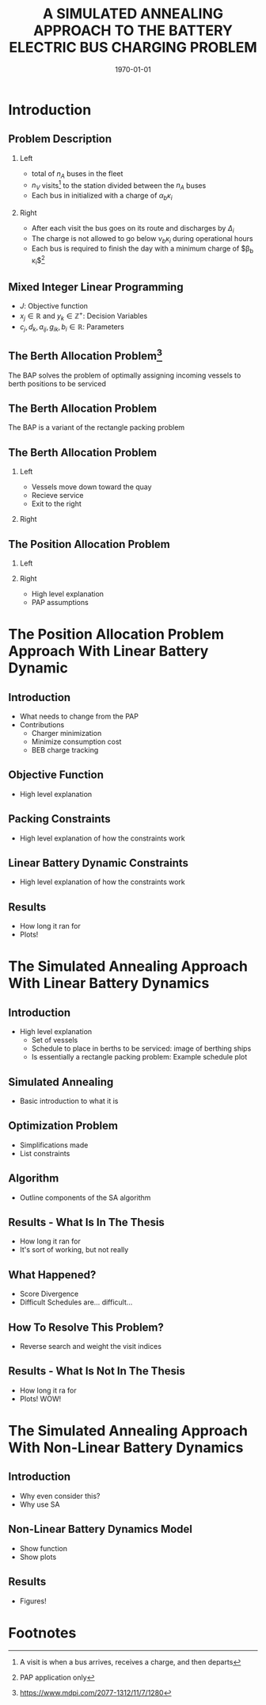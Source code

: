 #+TITLE:A SIMULATED ANNEALING APPROACH TO THE BATTERY ELECTRIC BUS CHARGING PROBLEM
#+startup: beamer
#+LaTeX_CLASS: beamer
#+LaTeX_CLASS_OPTIONS: [bigger]
#+OPTIONS: H:2
#+date: \today
#+COLUMNS: %40ITEM %10BEAMER_env(Env) %9BEAMER_envargs(Env Args) %4BEAMER_col(Col) %10BEAMER_extra(Extra)

# https://orgmode.org/worg/exporters/beamer/tutorial.html

* Introduction
** Problem Description

*** Left
:PROPERTIES:
:BEAMER_col: 0.5
:END:
- total of $n_A$ buses in the fleet
- $n_V$ visits[fn:1] to the station divided between the $n_A$ buses
- Each bus in initialized with a charge of $\alpha_b \kappa_i$

*** Right
:PROPERTIES:
:BEAMER_col: 0.5
:END:
- After each visit the bus goes on its route and discharges by $\Delta_i$
- The charge is not allowed to go below $\nu_b \kappa_i$ during operational hours
- Each bus is required to finish the day with a minimum charge of $\beta_b \kappa_i$[fn:2]

** Mixed Integer Linear Programming

\begin{subequations}
\label{eq:milp-structure}
\begin{align}
&\text{max}        &J = \sum_j c_j x_j + \sum_k d_k y_k&         &               &\label{eq:fuzzy-milp-objective}\\
&\text{subject to} &\sum_j a_{ij} x_j + \sum_k g_{ik} y_k \le b_i&  &(i = 1,2,...,m)& \label{eq:fuzzy-milp-constraint}\\
&                  &x_j \ge 0&                              &(j = 1,2,...,n)& \label{eq:fuzzy-milp-continuous}\\
&                  &y_k \in \mathbb{Z^+}&                   &(k = 1,2,...,n)& \label{eq:fuzzy-milp-integer}\\
&\end{align}
\end{subequations}

- $J$: Objective function
- $x_j \in \mathbb{R}$ and $y_k \in \mathbb{Z}^+$: Decision Variables
- $c_j, d_k, a_{ij}, g_{ik}, b_i \in \mathbb{R}$: Parameters

** The Berth Allocation Problem[fn:3]
The BAP solves the problem of optimally assigning incoming vessels to berth positions to be serviced

\begin{figure}[htpb]
\centering
    \includegraphics[width=0.9\textwidth]{img/berthing-sky-picture}
\end{figure}

** The Berth Allocation Problem
The BAP is a variant of the rectangle packing problem

\begin{figure}[htpb]
\centering
    \includegraphics[width=0.5\textwidth]{img/spatiotemporal-packing}
\end{figure}

** The Berth Allocation Problem
*** Left
:PROPERTIES:
:BEAMER_col: 0.5
:END:
- Vessels move down toward the quay
- Recieve service
- Exit to the right

*** Right
:PROPERTIES:
:BEAMER_col: 0.5
:END:

\begin{figure}[htpb]
\centering
    \includegraphics{img/bap}
    \label{subfig:bapexample}
\end{figure}


** The Position Allocation Problem
*** Left
:PROPERTIES:
:BEAMER_col: 0.5
:END:
*** Right
:PROPERTIES:
:BEAMER_col: 0.5
:END:

\begin{figure}[htpb]
\centering
    \includegraphics{img/pap}
    \label{subfig:papexample}
\end{figure}
- High level explanation
- PAP assumptions
* The Position Allocation Problem Approach With Linear Battery Dynamic
** Introduction
- What needs to change from the PAP
- Contributions
  - Charger minimization
  - Minimize consumption cost
  - BEB charge tracking
** Objective Function
- High level explanation
** Packing Constraints
- High level explanation of how the constraints work
** Linear Battery Dynamic Constraints
- High level explanation of how the constraints work
** Results
- How long it ran for
- Plots!
* The Simulated Annealing Approach With Linear Battery Dynamics
** Introduction
- High level explanation
  - Set of vessels
  - Schedule to place in berths to be serviced: image of berthing ships
  - Is essentially a rectangle packing problem: Example schedule plot
** Simulated Annealing
- Basic introduction to what it is
** Optimization Problem
- Simplifications made
- List constraints
** Algorithm
- Outline components of the SA algorithm
** Results - What Is In The Thesis
- How long it ran for
- It's sort of working, but not really
** What Happened?
- Score Divergence
- Difficult Schedules are... difficult...
** How To Resolve This Problem?
- Reverse search and weight the visit indices
** Results - What Is Not In The Thesis
- How long it ra for
- Plots! WOW!
* The Simulated Annealing Approach With Non-Linear Battery Dynamics
** Introduction
- Why even consider this?
- Why use SA
** Non-Linear Battery Dynamics Model
- Show function
- Show plots
** Results
- Figures!

* Footnotes

[fn:3] https://www.mdpi.com/2077-1312/11/7/1280
[fn:2] PAP application only

[fn:1]  A visit is when a bus arrives, receives a charge, and then departs
